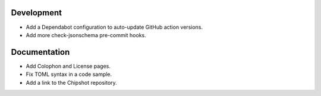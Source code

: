 Development
-----------

*   Add a Dependabot configuration to auto-update GitHub action versions.
*   Add more check-jsonschema pre-commit hooks.

Documentation
-------------

*   Add Colophon and License pages.
*   Fix TOML syntax in a code sample.
*   Add a link to the Chipshot repository.
